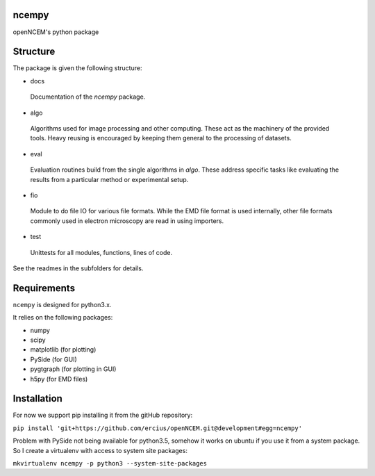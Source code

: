 ======
ncempy
======

openNCEM's python package

=========
Structure
=========

The package is given the following structure:

* docs

 Documentation of the `ncempy` package.

* algo

 Algorithms used for image processing and other computing. These act as the machinery of the provided tools. Heavy reusing is encouraged by keeping them general to the processing of datasets.

* eval

 Evaluation routines build from the single algorithms in `algo`. These address specific tasks like evaluating the results from a particular method or experimental setup.

* fio

 Module to do file IO for various file formats. While the EMD file format is used internally, other file formats commonly used in electron microscopy are read in using importers.


* test

 Unittests for all modules, functions, lines of code.

See the readmes in the subfolders for details.

============
Requirements
============

``ncempy`` is designed for python3.x.

It relies on the following packages:

* numpy
* scipy
* matplotlib (for plotting)
* PySide (for GUI)
* pygtgraph (for plotting in GUI)
* h5py (for EMD files)

============
Installation
============

For now we support pip installing it from the gitHub repository:

``pip install 'git+https://github.com/ercius/openNCEM.git@development#egg=ncempy'``


Problem with PySide not being available for python3.5, somehow it works on ubuntu if you use it from a system package. So I create a virtualenv with access to system site packages:

``mkvirtualenv ncempy -p python3 --system-site-packages``